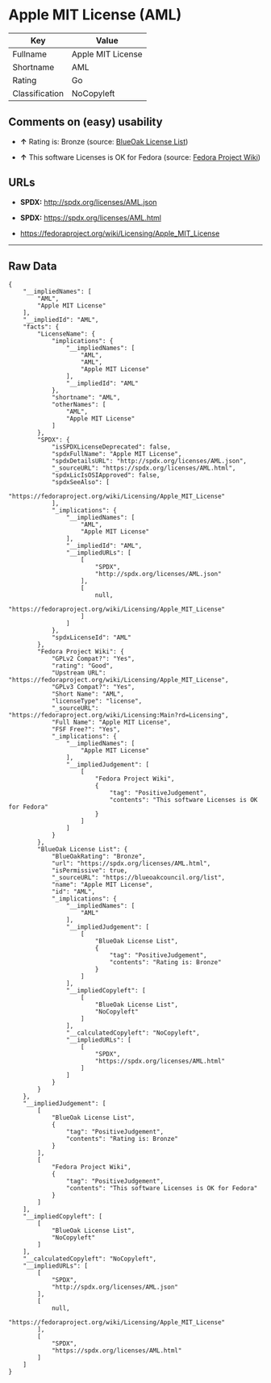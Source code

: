 * Apple MIT License (AML)

| Key              | Value               |
|------------------+---------------------|
| Fullname         | Apple MIT License   |
| Shortname        | AML                 |
| Rating           | Go                  |
| Classification   | NoCopyleft          |

** Comments on (easy) usability

- *↑* Rating is: Bronze (source:
  [[https://blueoakcouncil.org/list][BlueOak License List]])

- *↑* This software Licenses is OK for Fedora (source:
  [[https://fedoraproject.org/wiki/Licensing:Main?rd=Licensing][Fedora
  Project Wiki]])

** URLs

- *SPDX:* http://spdx.org/licenses/AML.json

- *SPDX:* https://spdx.org/licenses/AML.html

- https://fedoraproject.org/wiki/Licensing/Apple_MIT_License

--------------

** Raw Data

#+BEGIN_EXAMPLE
    {
        "__impliedNames": [
            "AML",
            "Apple MIT License"
        ],
        "__impliedId": "AML",
        "facts": {
            "LicenseName": {
                "implications": {
                    "__impliedNames": [
                        "AML",
                        "AML",
                        "Apple MIT License"
                    ],
                    "__impliedId": "AML"
                },
                "shortname": "AML",
                "otherNames": [
                    "AML",
                    "Apple MIT License"
                ]
            },
            "SPDX": {
                "isSPDXLicenseDeprecated": false,
                "spdxFullName": "Apple MIT License",
                "spdxDetailsURL": "http://spdx.org/licenses/AML.json",
                "_sourceURL": "https://spdx.org/licenses/AML.html",
                "spdxLicIsOSIApproved": false,
                "spdxSeeAlso": [
                    "https://fedoraproject.org/wiki/Licensing/Apple_MIT_License"
                ],
                "_implications": {
                    "__impliedNames": [
                        "AML",
                        "Apple MIT License"
                    ],
                    "__impliedId": "AML",
                    "__impliedURLs": [
                        [
                            "SPDX",
                            "http://spdx.org/licenses/AML.json"
                        ],
                        [
                            null,
                            "https://fedoraproject.org/wiki/Licensing/Apple_MIT_License"
                        ]
                    ]
                },
                "spdxLicenseId": "AML"
            },
            "Fedora Project Wiki": {
                "GPLv2 Compat?": "Yes",
                "rating": "Good",
                "Upstream URL": "https://fedoraproject.org/wiki/Licensing/Apple_MIT_License",
                "GPLv3 Compat?": "Yes",
                "Short Name": "AML",
                "licenseType": "license",
                "_sourceURL": "https://fedoraproject.org/wiki/Licensing:Main?rd=Licensing",
                "Full Name": "Apple MIT License",
                "FSF Free?": "Yes",
                "_implications": {
                    "__impliedNames": [
                        "Apple MIT License"
                    ],
                    "__impliedJudgement": [
                        [
                            "Fedora Project Wiki",
                            {
                                "tag": "PositiveJudgement",
                                "contents": "This software Licenses is OK for Fedora"
                            }
                        ]
                    ]
                }
            },
            "BlueOak License List": {
                "BlueOakRating": "Bronze",
                "url": "https://spdx.org/licenses/AML.html",
                "isPermissive": true,
                "_sourceURL": "https://blueoakcouncil.org/list",
                "name": "Apple MIT License",
                "id": "AML",
                "_implications": {
                    "__impliedNames": [
                        "AML"
                    ],
                    "__impliedJudgement": [
                        [
                            "BlueOak License List",
                            {
                                "tag": "PositiveJudgement",
                                "contents": "Rating is: Bronze"
                            }
                        ]
                    ],
                    "__impliedCopyleft": [
                        [
                            "BlueOak License List",
                            "NoCopyleft"
                        ]
                    ],
                    "__calculatedCopyleft": "NoCopyleft",
                    "__impliedURLs": [
                        [
                            "SPDX",
                            "https://spdx.org/licenses/AML.html"
                        ]
                    ]
                }
            }
        },
        "__impliedJudgement": [
            [
                "BlueOak License List",
                {
                    "tag": "PositiveJudgement",
                    "contents": "Rating is: Bronze"
                }
            ],
            [
                "Fedora Project Wiki",
                {
                    "tag": "PositiveJudgement",
                    "contents": "This software Licenses is OK for Fedora"
                }
            ]
        ],
        "__impliedCopyleft": [
            [
                "BlueOak License List",
                "NoCopyleft"
            ]
        ],
        "__calculatedCopyleft": "NoCopyleft",
        "__impliedURLs": [
            [
                "SPDX",
                "http://spdx.org/licenses/AML.json"
            ],
            [
                null,
                "https://fedoraproject.org/wiki/Licensing/Apple_MIT_License"
            ],
            [
                "SPDX",
                "https://spdx.org/licenses/AML.html"
            ]
        ]
    }
#+END_EXAMPLE